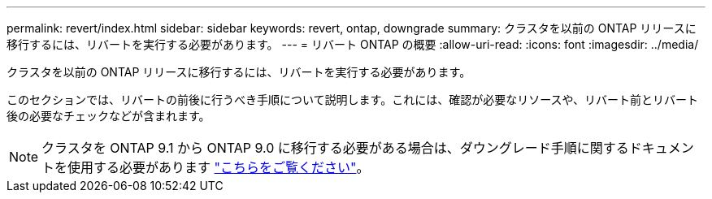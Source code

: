 ---
permalink: revert/index.html 
sidebar: sidebar 
keywords: revert, ontap, downgrade 
summary: クラスタを以前の ONTAP リリースに移行するには、リバートを実行する必要があります。 
---
= リバート ONTAP の概要
:allow-uri-read: 
:icons: font
:imagesdir: ../media/


クラスタを以前の ONTAP リリースに移行するには、リバートを実行する必要があります。

このセクションでは、リバートの前後に行うべき手順について説明します。これには、確認が必要なリソースや、リバート前とリバート後の必要なチェックなどが含まれます。


NOTE: クラスタを ONTAP 9.1 から ONTAP 9.0 に移行する必要がある場合は、ダウングレード手順に関するドキュメントを使用する必要があります link:https://library.netapp.com/ecm/ecm_download_file/ECMLP2876873["こちらをご覧ください"]。

